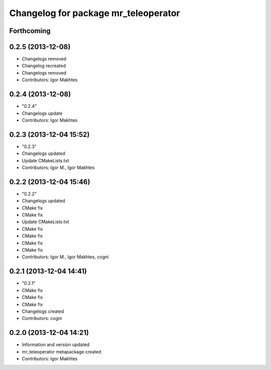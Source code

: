 ^^^^^^^^^^^^^^^^^^^^^^^^^^^^^^^^^^^^^
Changelog for package mr_teleoperator
^^^^^^^^^^^^^^^^^^^^^^^^^^^^^^^^^^^^^

Forthcoming
-----------

0.2.5 (2013-12-08)
------------------
* Changelogs removed
* Changelog recreated
* Changelogs removed
* Contributors: Igor Makhtes

0.2.4 (2013-12-08)
------------------
* "0.2.4"
* Changelogs update
* Contributors: Igor Makhtes

0.2.3 (2013-12-04 15:52)
------------------------
* "0.2.3"
* Changelogs updated
* Update CMakeLists.txt
* Contributors: Igor M., Igor Makhtes

0.2.2 (2013-12-04 15:46)
------------------------
* "0.2.2"
* Changelogs updated
* CMake fix
* CMake fix
* Update CMakeLists.txt
* CMake fix
* CMake fix
* CMake fix
* CMake fix
* Contributors: Igor M., Igor Makhtes, cogni

0.2.1 (2013-12-04 14:41)
------------------------
* "0.2.1"
* CMake fix
* CMake fix
* CMake fix
* Changelogs created
* Contributors: cogni

0.2.0 (2013-12-04 14:21)
------------------------
* Information and version updated
* mr_teleoperator metapackage created
* Contributors: Igor Makhtes
